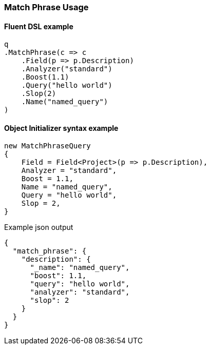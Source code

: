 :ref_current: https://www.elastic.co/guide/en/elasticsearch/reference/7.14

:github: https://github.com/elastic/elasticsearch-net

:nuget: https://www.nuget.org/packages

////
IMPORTANT NOTE
==============
This file has been generated from https://github.com/elastic/elasticsearch-net/tree/7.x/src/Tests/Tests/QueryDsl/FullText/MatchPhrase/MatchPhraseUsageTests.cs. 
If you wish to submit a PR for any spelling mistakes, typos or grammatical errors for this file,
please modify the original csharp file found at the link and submit the PR with that change. Thanks!
////

[[match-phrase-usage]]
=== Match Phrase Usage

==== Fluent DSL example

[source,csharp]
----
q
.MatchPhrase(c => c
    .Field(p => p.Description)
    .Analyzer("standard")
    .Boost(1.1)
    .Query("hello world")
    .Slop(2)
    .Name("named_query")
)
----

==== Object Initializer syntax example

[source,csharp]
----
new MatchPhraseQuery
{
    Field = Field<Project>(p => p.Description),
    Analyzer = "standard",
    Boost = 1.1,
    Name = "named_query",
    Query = "hello world",
    Slop = 2,
}
----

[source,javascript]
.Example json output
----
{
  "match_phrase": {
    "description": {
      "_name": "named_query",
      "boost": 1.1,
      "query": "hello world",
      "analyzer": "standard",
      "slop": 2
    }
  }
}
----

